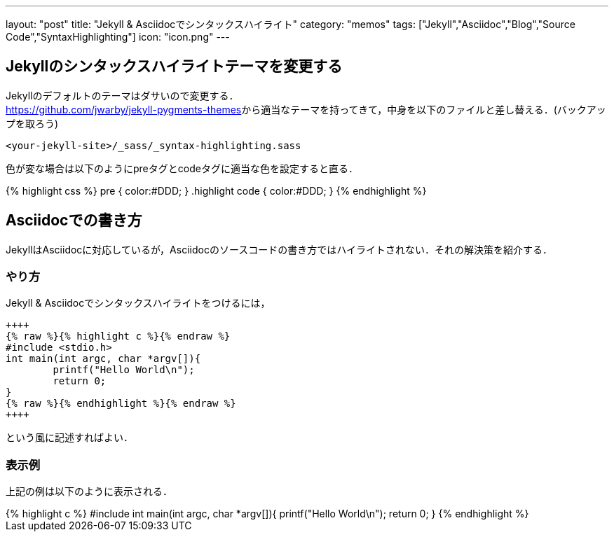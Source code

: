 ---
layout: "post"
title: "Jekyll & Asciidocでシンタックスハイライト"
category: "memos"
tags: ["Jekyll","Asciidoc","Blog","Source Code","SyntaxHighlighting"]
icon: "icon.png"
---

== Jekyllのシンタックスハイライトテーマを変更する
Jekyllのデフォルトのテーマはダサいので変更する． +
https://github.com/jwarby/jekyll-pygments-themes[]から適当なテーマを持ってきて，中身を以下のファイルと差し替える．(バックアップを取ろう)

++++
<!--more-->
++++


[source,c]
----
<your-jekyll-site>/_sass/_syntax-highlighting.sass
----

色が変な場合は以下のようにpreタグとcodeタグに適当な色を設定すると直る．

++++
{% highlight css %}
pre { color:#DDD; }
.highlight code { color:#DDD; }
{% endhighlight %}
++++

== Asciidocでの書き方

JekyllはAsciidocに対応しているが，Asciidocのソースコードの書き方ではハイライトされない．それの解決策を紹介する．

=== やり方

Jekyll & Asciidocでシンタックスハイライトをつけるには，

[source,c]
----
++++
{% raw %}{% highlight c %}{% endraw %}
#include <stdio.h>
int main(int argc, char *argv[]){
	printf("Hello World\n");
	return 0;
}
{% raw %}{% endhighlight %}{% endraw %}
++++
----
という風に記述すればよい．

=== 表示例
上記の例は以下のように表示される．

++++
{% highlight c %}
#include <stdio.h>
int main(int argc, char *argv[]){
	printf("Hello World\n");
	return 0;
}
{% endhighlight %}
++++

